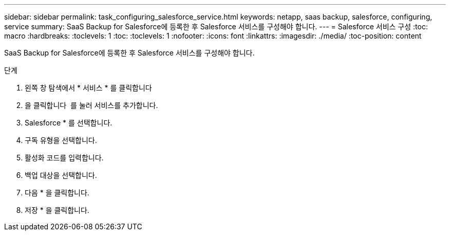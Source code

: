 ---
sidebar: sidebar 
permalink: task_configuring_salesforce_service.html 
keywords: netapp, saas backup, salesforce, configuring, service 
summary: SaaS Backup for Salesforce에 등록한 후 Salesforce 서비스를 구성해야 합니다. 
---
= Salesforce 서비스 구성
:toc: macro
:hardbreaks:
:toclevels: 1
:toc: 
:toclevels: 1
:nofooter: 
:icons: font
:linkattrs: 
:imagesdir: ./media/
:toc-position: content


[role="lead"]
SaaS Backup for Salesforce에 등록한 후 Salesforce 서비스를 구성해야 합니다.

.단계
. 왼쪽 창 탐색에서 * 서비스 * 를 클릭합니다image:services.jpg[""]
. 을 클릭합니다 image:bluecircle_icon.jpg[""] 를 눌러 서비스를 추가합니다.
. Salesforce * 를 선택합니다.image:salesforce_icon.jpg[""]
. 구독 유형을 선택합니다.
. 활성화 코드를 입력합니다.
. 백업 대상을 선택합니다.
. 다음 * 을 클릭합니다.
. 저장 * 을 클릭합니다.

